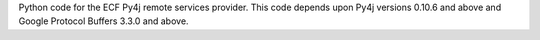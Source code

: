 Python code for the ECF Py4j remote services provider.   This code depends upon Py4j versions 0.10.6 and above and Google Protocol Buffers 3.3.0 and above.


